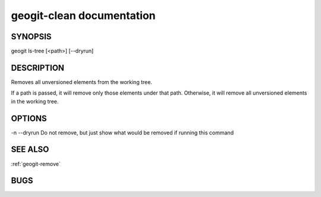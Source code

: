 
.. _geogit-clean:

geogit-clean documentation
#############################



SYNOPSIS
********
geogit ls-tree [<path>] [--dryrun] 


DESCRIPTION
***********

Removes all unversioned elements from the working tree.

If a path is passed, it will remove only those elements under that path. Otherwise, it will remove all unversioned elements in the working tree.


OPTIONS
*******    

-n
--dryrun		Do not remove, but just show what would be removed if running this command


SEE ALSO
********

:ref:`geogit-remove`

BUGS
****


